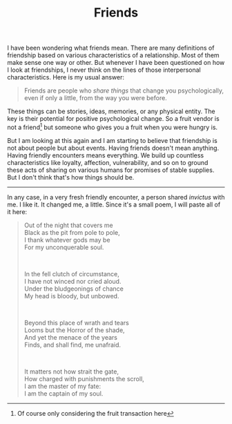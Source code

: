 #+TITLE: Friends
#+TAGS: personal

I have been wondering what friends mean. There are many definitions of
friendship based on various characteristics of a relationship. Most of them make
sense one way or other. But whenever I have been questioned on how I look at
friendships, I never think on the lines of those interpersonal characteristics.
Here is my usual answer:

#+begin_quote
Friends are people who /share things/ that change you psychologically, even if
only a little, from the way you were before.
#+end_quote

These things can be stories, ideas, memories, or any physical entity. The key is
their potential for positive psychological change. So a fruit vendor is not a
friend[fn::Of course only considering the fruit transaction here] but someone
who gives you a fruit when you were hungry is.

But I am looking at this again and I am starting to believe that friendship is
not about people but about events. Having friends doesn't mean anything. Having
friendly encounters means everything. We build up countless characteristics like
loyalty, affection, vulnerability, and so on to ground these acts of sharing on
various humans for promises of stable supplies. But I don't think that's how
things should be.

-----

In any case, in a very fresh friendly encounter, a person shared /invictus/ with
me. I like it. It changed me, a little. Since it's a small poem, I will paste
all of it here:

#+begin_quote
Out of the night that covers me@@html:<br>@@
Black as the pit from pole to pole,@@html:<br>@@
I thank whatever gods may be@@html:<br>@@
For my unconquerable soul.@@html:<br>@@

@@html:<br>@@

In the fell clutch of circumstance,@@html:<br>@@
I have not winced nor cried aloud.@@html:<br>@@
Under the bludgeonings of chance@@html:<br>@@
My head is bloody, but unbowed.@@html:<br>@@

@@html:<br>@@

Beyond this place of wrath and tears@@html:<br>@@
Looms but the Horror of the shade,@@html:<br>@@
And yet the menace of the years@@html:<br>@@
Finds, and shall find, me unafraid.@@html:<br>@@

@@html:<br>@@

It matters not how strait the gate,@@html:<br>@@
How charged with punishments the scroll,@@html:<br>@@
I am the master of my fate:@@html:<br>@@
I am the captain of my soul.
#+end_quote
